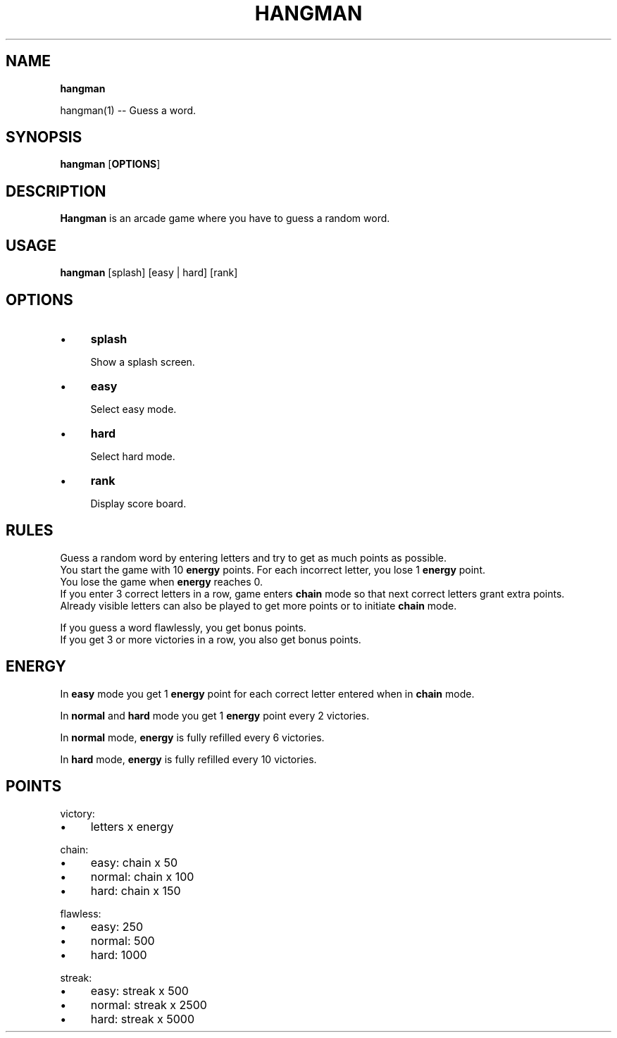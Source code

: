.TH "HANGMAN" "" "2020-12-24" "" "User's Manual"
.
.SH "NAME"
\fBhangman\fR
.
.P
hangman(1) \-\- Guess a word\.
.
.SH "SYNOPSIS"
\fBhangman\fR [\fBOPTIONS\fR]
.
.SH "DESCRIPTION"
\fBHangman\fR is an arcade game where you have to guess a random word\.
.
.SH "USAGE"
\fBhangman\fR [splash] [easy | hard] [rank]
.
.br
.
.SH "OPTIONS"
.
.IP "\(bu" 4
\fBsplash\fR
.
.IP
Show a splash screen\.
.
.IP "\(bu" 4
\fBeasy\fR
.
.IP
Select easy mode\.
.
.IP "\(bu" 4
\fBhard\fR
.
.IP
Select hard mode\.
.
.IP "\(bu" 4
\fBrank\fR
.
.IP
Display score board\.
.
.IP "" 0
.
.SH "RULES"
Guess a random word by entering letters and try to get as much points as possible\.
.
.br
You start the game with 10 \fBenergy\fR points\. For each incorrect letter, you lose 1 \fBenergy\fR point\.
.
.br
You lose the game when \fBenergy\fR reaches 0\.
.
.br
If you enter 3 correct letters in a row, game enters \fBchain\fR mode so that next correct letters grant extra points\.
.
.br
Already visible letters can also be played to get more points or to initiate \fBchain\fR mode\.
.
.br
.
.P
If you guess a word flawlessly, you get bonus points\.
.
.br
If you get 3 or more victories in a row, you also get bonus points\.
.
.SH "ENERGY"
In \fBeasy\fR mode you get 1 \fBenergy\fR point for each correct letter entered when in \fBchain\fR mode\.
.
.P
In \fBnormal\fR and \fBhard\fR mode you get 1 \fBenergy\fR point every 2 victories\.
.
.P
In \fBnormal\fR mode, \fBenergy\fR is fully refilled every 6 victories\.
.
.P
In \fBhard\fR mode, \fBenergy\fR is fully refilled every 10 victories\.
.
.SH "POINTS"
victory:
.
.IP "\(bu" 4
letters x energy
.
.IP "" 0
.
.P
chain:
.
.IP "\(bu" 4
easy: chain x 50
.
.IP "\(bu" 4
normal: chain x 100
.
.IP "\(bu" 4
hard: chain x 150
.
.IP "" 0
.
.P
flawless:
.
.IP "\(bu" 4
easy: 250
.
.IP "\(bu" 4
normal: 500
.
.IP "\(bu" 4
hard: 1000
.
.IP "" 0
.
.P
streak:
.
.IP "\(bu" 4
easy: streak x 500
.
.IP "\(bu" 4
normal: streak x 2500
.
.IP "\(bu" 4
hard: streak x 5000
.
.IP "" 0

